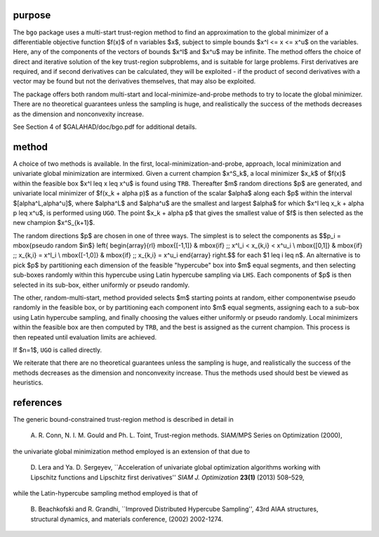 purpose
-------

The ``bgo`` package uses a multi-start trust-region method to find an
approximation to the global minimizer of a differentiable objective
function $f(x)$ of n variables $x$, subject to simple
bounds $x^l <= x <= x^u$ on the variables. Here, any of the
components of the vectors of bounds $x^l$ and $x^u$
may be infinite. The method offers the choice of direct and
iterative solution of the key trust-region subproblems, and
is suitable for large problems. First derivatives are required,
and if second derivatives can be calculated, they will be exploited -
if the product of second derivatives with a vector may be found but
not the derivatives themselves, that may also be exploited.

The package offers both random multi-start and local-minimize-and-probe
methods to try to locate the global minimizer. There are no theoretical
guarantees unless the sampling is huge, and realistically the success
of the methods decreases as the dimension and nonconvexity increase.

See Section 4 of $GALAHAD/doc/bgo.pdf for additional details.

method
------

A choice of two methods is available. 
In the first, local-minimization-and-probe, approach, local minimization
and univariate global minimization are intermixed. Given a current 
champion $x^S_k$, a local minimizer $x_k$ of $f(x)$ within the
feasible box $x^l \leq x \leq x^u$ is found using ``TRB``.
Thereafter $m$ random directions $p$ are generated, and univariate
local minimizer of $f(x_k + \alpha p)$ as a function of the scalar
$\alpha$ along each $p$ within the interval $[\alpha^L,\alpha^u]$,
where $\alpha^L$ and $\alpha^u$ are the smallest and largest $\alpha$ 
for which $x^l \leq x_k + \alpha p \leq x^u$, 
is performed using ``UGO``. The point $x_k + \alpha p$
that gives the smallest value of $f$ is then selected as the new champion
$x^S_{k+1}$.

The random directions $p$ are chosen in one of three ways. The simplest is
to select the components as
$$p_i = \mbox{pseudo random $\in$} \left\{ 
\begin{array}{rl} 
\mbox{[-1,1]} & \mbox{if} \;\; x^l_i < x_{k,i} < x^u_i \\
\mbox{[0,1]} & \mbox{if} \;\; x_{k,i}  = x^l_i \\
\mbox{[-1,0]} & \mbox{if} \;\;  x_{k,i}  = x^u_i
\end{array}
\right.$$
for each $1 \leq i \leq n$. An alternative is to 
pick $p$ by partitioning each dimension of the feasible "hypercube" box 
into $m$ equal segments, and then selecting sub-boxes randomly within 
this hypercube using Latin hypercube sampling via ``LHS``.
Each components of $p$ is then selected in its sub-box, either uniformly
or pseudo randomly.

The other, random-multi-start, method provided selects $m$ starting points 
at random, either componentwise pseudo randomly in the feasible box, 
or by partitioning each component into $m$ equal segments, assigning each to
a sub-box using Latin hypercube sampling, and finally choosing the
values either uniformly or pseudo randomly. Local minimizers within the
feasible box are then computed by ``TRB``, and
the best is assigned as the current champion. This process is then
repeated until evaluation limits are achieved.

If $n=1$, ``UGO`` is called directly.

We reiterate that there are no theoretical guarantees unless the sampling 
is huge, and realistically the success of the methods decreases as the 
dimension and nonconvexity increase. Thus the methods used should best
be viewed as heuristics.

references
----------

The generic bound-constrained trust-region method is described in detail in

  A. R. Conn, N. I. M. Gould and Ph. L. Toint,
  Trust-region methods.
  SIAM/MPS Series on Optimization (2000),

the univariate global minimization method employed is an extension of that
due to

  D. Lera and Ya. D. Sergeyev,
  ``Acceleration of univariate global optimization algorithms working with
  Lipschitz functions and Lipschitz first derivatives''
  *SIAM J. Optimization* **23(1)** (2013) 508–529,

while the Latin-hypercube sampling method employed is that of

  B. Beachkofski and R. Grandhi,
  ``Improved Distributed Hypercube Sampling'',
  43rd AIAA structures, structural dynamics, and materials conference,
  (2002) 2002-1274.
